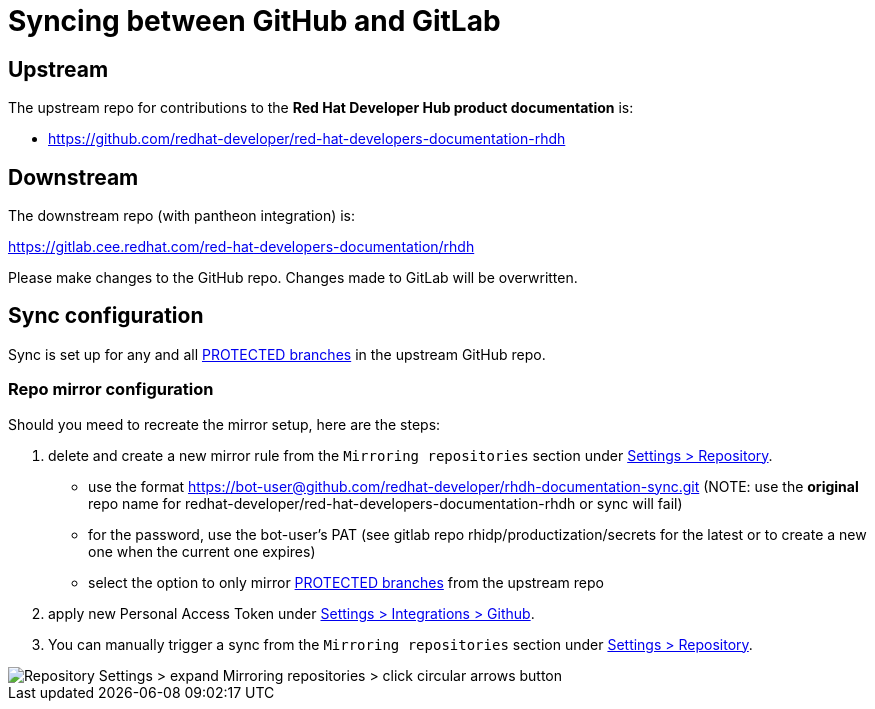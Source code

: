 # Syncing between GitHub and GitLab


## Upstream

The upstream repo for contributions to the *Red Hat Developer Hub product documentation* is:

* https://github.com/redhat-developer/red-hat-developers-documentation-rhdh


## Downstream

The downstream repo (with pantheon integration) is:

https://gitlab.cee.redhat.com/red-hat-developers-documentation/rhdh

Please make changes to the GitHub repo. Changes made to GitLab will be overwritten.


## Sync configuration

Sync is set up for any and all https://github.com/redhat-developer/red-hat-developers-documentation-rhdh/settings/branches[PROTECTED branches] in the upstream GitHub repo.

### Repo mirror configuration

Should you meed to recreate the mirror setup, here are the steps:

1. delete and create a new mirror rule from the `Mirroring repositories` section under  https://gitlab.cee.redhat.com/red-hat-developers-documentation/rhdh/-/settings/repository[Settings > Repository].

* use the format https://bot-user@github.com/redhat-developer/rhdh-documentation-sync.git (NOTE: use the *original* repo name for redhat-developer/red-hat-developers-documentation-rhdh or sync will fail)

* for the password, use the bot-user's PAT (see gitlab repo rhidp/productization/secrets for the latest or to create a new one when the current one expires)

* select the option to only mirror https://github.com/redhat-developer/red-hat-developers-documentation-rhdh/settings/branches[PROTECTED branches] from the upstream repo

2. apply new Personal Access Token under https://gitlab.cee.redhat.com/red-hat-developers-documentation/rhdh/-/settings/integrations/github/edit[Settings > Integrations > Github].

3. You can manually trigger a sync from the `Mirroring repositories` section under  https://gitlab.cee.redhat.com/red-hat-developers-documentation/rhdh/-/settings/repository[Settings > Repository].

image::.sync/sync-manual-trigger.png[Repository Settings > expand Mirroring repositories > click circular arrows button]

